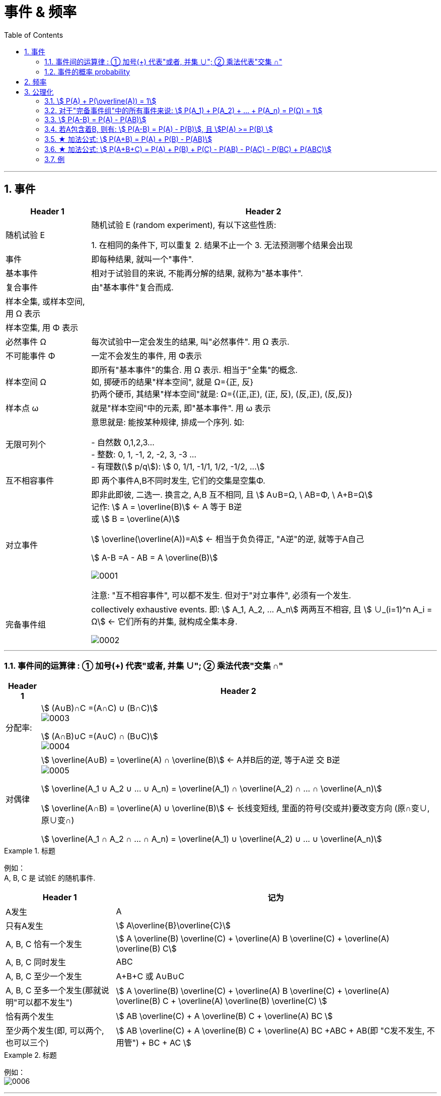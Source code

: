 
= 事件 & 频率
:toc: left
:toclevels: 3
:sectnums:

---

== 事件

[options="autowidth"]
|===
|Header 1 |Header 2

|随机试验 E
|随机试验 E (random experiment), 有以下这些性质:

1. 在相同的条件下, 可以重复
2. 结果不止一个
3. 无法预测哪个结果会出现

|事件
| 即每种结果, 就叫一个"事件".

|基本事件
|相对于试验目的来说, 不能再分解的结果, 就称为"基本事件".

|复合事件
|由"基本事件"复合而成.

|样本全集, 或样本空间, 用 Ω 表示
|

|样本空集, 用 Φ 表示
|

|必然事件 Ω
|每次试验中一定会发生的结果, 叫"必然事件". 用 Ω 表示.

|不可能事件 Φ
|一定不会发生的事件, 用 Φ表示

|样本空间 Ω
|即所有"基本事件"的集合. 用 Ω 表示. 相当于"全集"的概念. +
如, 掷硬币的结果"样本空间", 就是 Ω={正, 反} +
扔两个硬币, 其结果"样本空间"就是: Ω={(正,正), (正, 反), (反,正), (反,反)}

|样本点 ω
|就是"样本空间"中的元素, 即"基本事件". 用 ω 表示

|无限可列个
|意思就是: 能按某种规律, 排成一个序列. 如:

- 自然数 0,1,2,3... +
- 整数: 0, 1, -1, 2, -2, 3, -3 ... +
- 有理数(stem:[ p/q]):  stem:[ 0, 1/1, -1/1, 1/2, -1/2, ...]


|互不相容事件
|即 两个事件A,B不同时发生, 它们的交集是空集Φ.


|对立事件
|即非此即彼, 二选一. 换言之, A,B 互不相同, 且 stem:[ A∪B=Ω, \  AB=Φ, \ A+B=Ω] +
记作: stem:[ A = \overline(B)] ← A 等于 B逆 +
或 stem:[ B = \overline(A)]

stem:[ \overline(\overline(A))=A] ← 相当于负负得正,  "A逆"的逆, 就等于A自己

stem:[ A-B =A - AB = A \overline(B)]

image:img/0001.png[,]

注意: "互不相容事件", 可以都不发生. 但对于"对立事件", 必须有一个发生.

|完备事件组
|collectively exhaustive events. 即: stem:[ A_1, A_2, ... A_n] 两两互不相容, 且 stem:[ ∪_(i=1)^n A_i = Ω] ← 它们所有的并集, 就构成全集本身.

image:img/0002.png[,]
|===

---

=== 事件间的运算律 : ① 加号(+) 代表"或者, 并集 ∪";  ② 乘法代表"交集 ∩"

[options="autowidth"]
|===
|Header 1 |Header 2

|分配率:
|stem:[ (A∪B)∩C =(A∩C) ∪ (B∩C)] +
image:img/0003.png[,]


stem:[ (A∩B)∪C =(A∪C) ∩ (B∪C)] +
image:img/0004.png[,]


|对偶律
|stem:[ \overline(A∪B) = \overline(A) ∩ \overline(B)]   ← A并B后的逆, 等于A逆 交 B逆 +
image:img/0005.png[,]

stem:[ \overline(A_1 ∪ A_2 ∪ ... ∪ A_n) = \overline(A_1) ∩ \overline(A_2) ∩ ... ∩ \overline(A_n)]

stem:[ \overline(A∩B) = \overline(A) ∪ \overline(B)]   ← 长线变短线, 里面的符号(交或并)要改变方向 (原∩变∪, 原∪变∩)

stem:[ \overline(A_1 ∩ A_2 ∩ ... ∩ A_n) = \overline(A_1) ∪ \overline(A_2) ∪ ... ∪ \overline(A_n)]
|===


.标题
====
例如： +
A, B, C 是 试验E 的随机事件.

[options="autowidth"]
|===
|Header 1 |记为

|A发生
| A

|只有A发生
|stem:[ A\overline{B}\overline{C}]

|A, B, C 恰有一个发生
|stem:[ A \overline(B) \overline(C) + \overline(A) B \overline(C) + \overline(A) \overline(B) C]

|A, B, C 同时发生
| ABC

|A, B, C 至少一个发生
| A+B+C 或 A∪B∪C

|A, B, C 至多一个发生(那就说明"可以都不发生")
|stem:[ A \overline(B) \overline(C) + \overline(A) B \overline(C) + \overline(A) \overline(B) C +  \overline(A)  \overline(B)  \overline(C) ]

|恰有两个发生
|stem:[ AB \overline(C) + A \overline(B) C + \overline(A) BC  ]

|至少两个发生(即, 可以两个, 也可以三个)
|stem:[ AB \overline(C) + A \overline(B) C + \overline(A) BC +ABC + AB(即 "C发不发生, 不用管") + BC + AC ]
|===
====


.标题
====
例如： +
image:img/0006.png[,]
====


---

=== 事件的概率 probability

概率: 用 P(A)表示

性质:

-  stem:[ P(Ω)=1]
- stem:[ P(Φ)=0]
- stem:[ 0 \le P(A) \le 1]


**但注意: 对于 stem:[ P(Φ)=0], 倒过来则不成立. 即, 事实上, 如果一个事件的概率是0, 它不一定是"不可能事件". 即, 概率=0, 它也可能会发生. **

例如, 一个质点随机地落入[0，1]区间内，则落到任何一点的概率都等于0 (因为任何一"点"其实没有面积, 点是0维度的, 是0面积)，但试验结果，这个质点一定会落到某一点上，这样概率为0的事件发生了。

*同样, "必然事件"的概率一定为1，但概率为1的事件, 并不一定是"必然事件Ω"。*


---

== 频率

做n次试验, A事件发生了m次, 我们就把 stem:["A事件发生的次数m" / "共n次试验"] 叫做"频率". 记作 stem:[ ω_n (A)].

比如丢硬币, 丢10次, 丢100次, 丢1000次, 每次的"频率"可能都不一样, 比如结果是 stem:[7/10, 55/100, 508/1000 ]. 所以这就是"频率"和"概率"的区别.

但你可以发现, 随着试验次数n的增大, A事件的"频率"的值, 会接近与"概率"的值. 即: stem:[ \lim_(n→0) ω_n(A) → P ]

频率的性质: +
[options="autowidth"]
|===
|Header 1 |Header 2

|规范性
|stem:[ ω_n(Ω)=1] ← 做n次试验, 里面"必然事件"发生的频率, 是1.  +
既然是"必然事件Ω", 它肯定会发生, 所以频率肯定是1.


stem:[ ω_n(Φ)=0] ← 做n次试验, 里面"不可能事件"发生的频率, 是0.

|可加性:
|比如做1000次试验, 即 stem:[ω_(1000)], 则有: stem:[ω_(1000)(A_1 + A_2) = ω_(1000)(A_1) + ω_(1000)(A_2) ]

即: "和的频率", 就等于"频率的和".

image:img/0026.png[,]
|===


---

== 公理化

==== stem:[ P(A) + P(\overline(A)) = 1]

---

==== 对于"完备事件组"中的所有事件来说: stem:[ P(A_1) + P(A_2) + ... +  P(A_n) =  P(Ω) = 1]

完备事件组 collectively exhaustive events 就是:: 如果事件 B1、B2、B3 … Bn 构成一个完备事件组，即: 1. 它们两两互不相容(即两两的交集=空集)，2. 其"和"为全集 Ω. +
换言之, 若n个事件两两互斥，且这n个事件的并是Ω，则称这n个事件为"完备事件组"。

---

====  stem:[ P(A-B) = P(A) - P(AB)]

image:img/0027.svg[,]


---


==== 若A包含着B, 则有:  stem:[ P(A-B) = P(A) - P(B)], 且 stem:[P(A) >= P(B) ]

---

==== ★ 加法公式: stem:[ P(A+B) = P(A) + P(B) - P(AB)]


image:img/0028.svg[,]

---

==== ★ 加法公式:  stem:[ P(A+B+C) = P(A) + P(B)  +  P(C) - P(AB) - P(AC) -  P(BC) +  P(ABC)]

image:img/0029.svg[,]

image:img/0030.png[,]

---


==== 例

.标题
====
例如： +
image:img/0032.png[,]

image:img/0031.svg[,]
====



.标题
====
例如： +
image:img/0033.png[,]
====





.标题
====
例如： +
image:img/0035.png[,]

image:img/0034.png[,]
====


.标题
====
例如： +
image:img/0036.png[,]
====


.标题
====
例如： +
image:img/0037.png[,]
====

---



